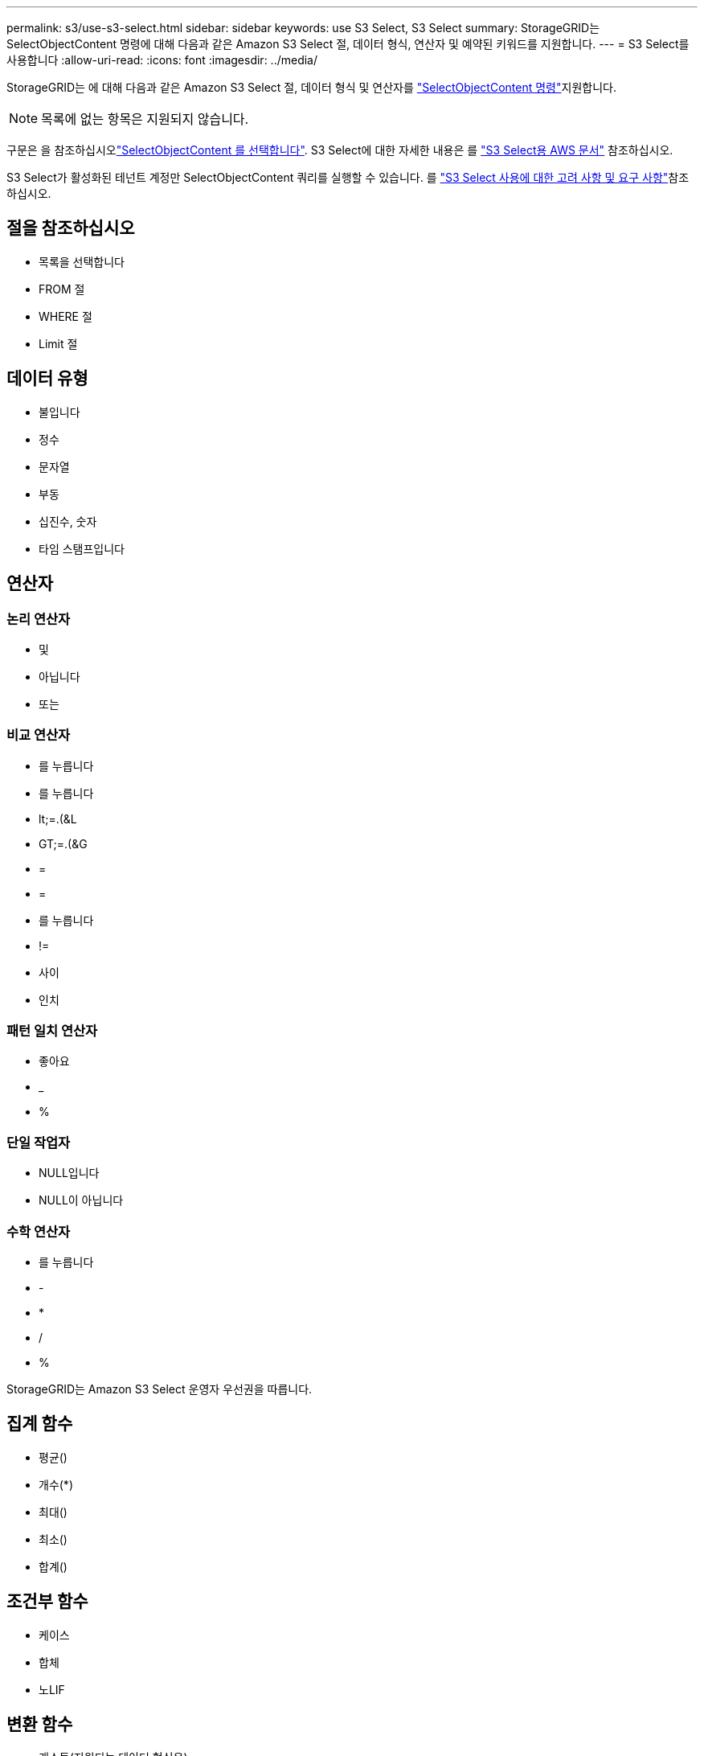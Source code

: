 ---
permalink: s3/use-s3-select.html 
sidebar: sidebar 
keywords: use S3 Select, S3 Select 
summary: StorageGRID는 SelectObjectContent 명령에 대해 다음과 같은 Amazon S3 Select 절, 데이터 형식, 연산자 및 예약된 키워드를 지원합니다. 
---
= S3 Select를 사용합니다
:allow-uri-read: 
:icons: font
:imagesdir: ../media/


[role="lead"]
StorageGRID는 에 대해 다음과 같은 Amazon S3 Select 절, 데이터 형식 및 연산자를 link:select-object-content.html["SelectObjectContent 명령"]지원합니다.


NOTE: 목록에 없는 항목은 지원되지 않습니다.

구문은 을 참조하십시오link:select-object-content.html["SelectObjectContent 를 선택합니다"]. S3 Select에 대한 자세한 내용은 를 https://docs.aws.amazon.com/AmazonS3/latest/userguide/selecting-content-from-objects.html["S3 Select용 AWS 문서"^] 참조하십시오.

S3 Select가 활성화된 테넌트 계정만 SelectObjectContent 쿼리를 실행할 수 있습니다. 를 link:../admin/manage-s3-select-for-tenant-accounts.html["S3 Select 사용에 대한 고려 사항 및 요구 사항"]참조하십시오.



== 절을 참조하십시오

* 목록을 선택합니다
* FROM 절
* WHERE 절
* Limit 절




== 데이터 유형

* 불입니다
* 정수
* 문자열
* 부동
* 십진수, 숫자
* 타임 스탬프입니다




== 연산자



=== 논리 연산자

* 및
* 아닙니다
* 또는




=== 비교 연산자

* 를 누릅니다
* 를 누릅니다
* lt;=.(&L
* GT;=.(&G
* =
* =
* 를 누릅니다
* !=
* 사이
* 인치




=== 패턴 일치 연산자

* 좋아요
* _
* %




=== 단일 작업자

* NULL입니다
* NULL이 아닙니다




=== 수학 연산자

* 를 누릅니다
* -
* *
* /
* %


StorageGRID는 Amazon S3 Select 운영자 우선권을 따릅니다.



== 집계 함수

* 평균()
* 개수(*)
* 최대()
* 최소()
* 합계()




== 조건부 함수

* 케이스
* 합체
* 노LIF




== 변환 함수

* 캐스트(지원되는 데이터 형식용)




== 날짜 함수

* date_add
* Date_DIFF(날짜/시간
* 압축 풀기
* to_string(대상 문자열)
* 를 _TIMESTAMP로 설정합니다
* UTCNOW




== 문자열 함수

* char_length, character_length
* 낮음
* 부분 문자열
* 잘라내기
* 위쪽

